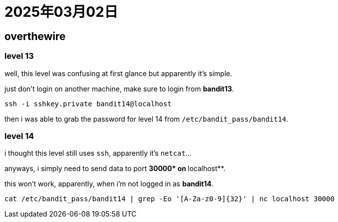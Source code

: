 = 2025年03月02日

== overthewire

=== level 13

well, this level was confusing at first glance but apparently it's simple.

just don't login on another machine, make sure to login from **bandit13**.

[, bash]
----
ssh -i sshkey.private bandit14@localhost
----

then i was able to grab the password for level 14 from `/etc/bandit_pass/bandit14`.

=== level 14

i thought this level still uses `ssh`, apparently it's `netcat`...

anyways, i simply need to send data to port **30000* on **localhost**.

this won't work, apparently, when i'm not logged in as **bandit14**.

[, bash]
----
cat /etc/bandit_pass/bandit14 | grep -Eo '[A-Za-z0-9]{32}' | nc localhost 30000
----
